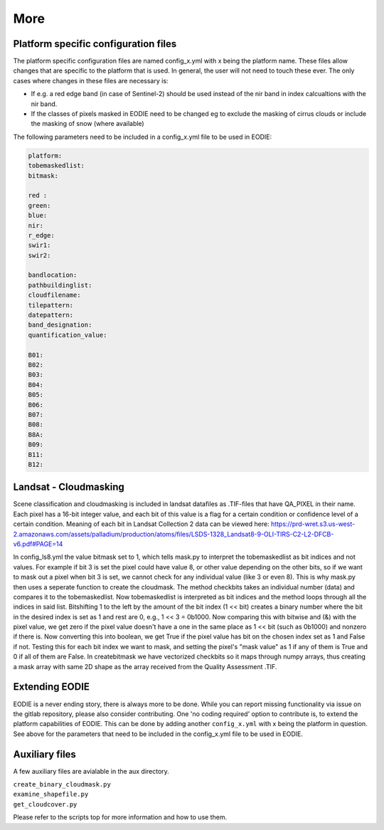 More
====

.. _platform_spec:

Platform specific configuration files
--------------------------------------

The platform specific configuration files are named config_x.yml with x being the platform name.
These files allow changes that are specific to the platform that is used. 
In general, the user will not need to touch these ever. 
The only cases where changes in these files are necessary is:

* If e.g. a red edge band (in case of Sentinel-2) should be used instead of the nir band in index calcualtions with the nir band.
* If the classes of pixels masked in EODIE need to be changed eg to exclude the masking of cirrus clouds or include the masking of snow (where available)

The following parameters need to be included in a config_x.yml file to be used in EODIE:

.. code-block::

    platform: 
    tobemaskedlist: 
    bitmask:

    red : 
    green: 
    blue: 
    nir: 
    r_edge: 
    swir1: 
    swir2: 

    bandlocation: 
    pathbuildinglist: 
    cloudfilename:
    tilepattern: 
    datepattern: 
    band_designation:
    quantification_value: 

    B01: 
    B02: 
    B03: 
    B04: 
    B05: 
    B06: 
    B07: 
    B08: 
    B8A: 
    B09: 
    B11: 
    B12: 

Landsat - Cloudmasking
-----------------------

Scene classification and cloudmasking is included in landsat datafiles as .TIF-files
that have QA_PIXEL in their name.
Each pixel has a 16-bit integer value, and each bit of this value is a flag for a certain condition
or confidence level of a certain condition. 
Meaning of each bit in Landsat Collection 2 data can be viewed here:
https://prd-wret.s3.us-west-2.amazonaws.com/assets/palladium/production/atoms/files/LSDS-1328_Landsat8-9-OLI-TIRS-C2-L2-DFCB-v6.pdf#PAGE=14

In config_ls8.yml the value bitmask set to 1, which tells mask.py to interpret the tobemaskedlist
as bit indices and not values. For example if bit 3 is set the pixel could have value 8, or other
value depending on the other bits, so if we want to mask out a pixel when bit 3 is set, we cannot 
check for any individual value (like 3 or even 8). This is why mask.py then uses a seperate function
to create the cloudmask. The method checkbits takes an individual number (data) and compares it to the tobemaskedlist.
Now tobemaskedlist is interpreted as bit indices and the method loops through all the indices in said list.
Bitshifting 1 to the left by the amount of the bit index (1 << bit) creates a binary number where the bit
in the desired index is set as 1 and rest are 0, e.g., 1 << 3 = 0b1000. Now comparing this with bitwise
and (&) with the pixel value, we get zero if the pixel value doesn't have a one in the same place as
1 << bit (such as 0b1000) and nonzero if there is. Now converting this into boolean, we get True if
the pixel value has bit on the chosen index set as 1 and False if not. Testing this for each bit index we want
to mask, and setting the pixel's "mask value" as 1 if any of them is True and 0 if all of them are False.
In createbitmask we have vectorized checkbits so it maps through numpy arrays, thus creating a mask array
with same 2D shape as the array received from the Quality Assessment .TIF.

.. _extending_eodie:

Extending EODIE
----------------

EODIE is a never ending story, there is always more to be done. While you can report missing functionality via issue on the gitlab repository, please also consider contributing.
One 'no coding required' option to contribute is, to extend the platform capabilities of EODIE.
This can be done by adding another ``config_x.yml`` with x being the platform in question. 
See above for the parameters that need to be included in the config_x.yml file to be used in EODIE.

.. _auxfiles:

Auxiliary files
----------------

A few auxiliary files are avialable in the aux directory.

| ``create_binary_cloudmask.py``
| ``examine_shapefile.py``
| ``get_cloudcover.py``

Please refer to the scripts top for more information and how to use them.




